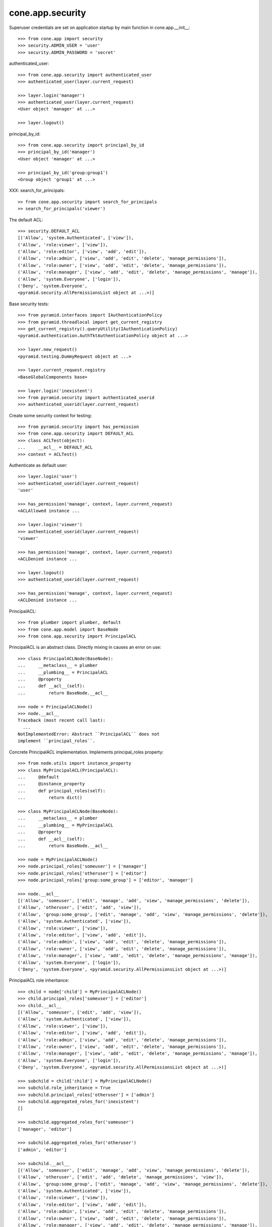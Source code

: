 cone.app.security
-----------------

Superuser credentials are set on application startup by main function in
cone.app.__init__::

    >>> from cone.app import security
    >>> security.ADMIN_USER = 'user'
    >>> security.ADMIN_PASSWORD = 'secret'

authenticated_user::

    >>> from cone.app.security import authenticated_user
    >>> authenticated_user(layer.current_request)
    
    >>> layer.login('manager')
    >>> authenticated_user(layer.current_request)
    <User object 'manager' at ...>
    
    >>> layer.logout()

principal_by_id::

    >>> from cone.app.security import principal_by_id
    >>> principal_by_id('manager')
    <User object 'manager' at ...>
    
    >>> principal_by_id('group:group1')
    <Group object 'group1' at ...>

XXX: search_for_principals::

    >> from cone.app.security import search_for_principals
    >> search_for_principals('viewer')

The default ACL::

    >>> security.DEFAULT_ACL
    [('Allow', 'system.Authenticated', ['view']), 
    ('Allow', 'role:viewer', ['view']), 
    ('Allow', 'role:editor', ['view', 'add', 'edit']), 
    ('Allow', 'role:admin', ['view', 'add', 'edit', 'delete', 'manage_permissions']), 
    ('Allow', 'role:owner', ['view', 'add', 'edit', 'delete', 'manage_permissions']), 
    ('Allow', 'role:manager', ['view', 'add', 'edit', 'delete', 'manage_permissions', 'manage']), 
    ('Allow', 'system.Everyone', ['login']), 
    ('Deny', 'system.Everyone', 
    <pyramid.security.AllPermissionsList object at ...>)]
    
Base security tests::

    >>> from pyramid.interfaces import IAuthenticationPolicy
    >>> from pyramid.threadlocal import get_current_registry
    >>> get_current_registry().queryUtility(IAuthenticationPolicy)
    <pyramid.authentication.AuthTktAuthenticationPolicy object at ...>
    
    >>> layer.new_request()
    <pyramid.testing.DummyRequest object at ...>
    
    >>> layer.current_request.registry
    <BaseGlobalComponents base>
    
    >>> layer.login('inexistent')
    >>> from pyramid.security import authenticated_userid
    >>> authenticated_userid(layer.current_request)

Create some security context for testing::

    >>> from pyramid.security import has_permission
    >>> from cone.app.security import DEFAULT_ACL
    >>> class ACLTest(object):
    ...     __acl__ = DEFAULT_ACL
    >>> context = ACLTest()

Authenticate as default user::

    >>> layer.login('user')
    >>> authenticated_userid(layer.current_request)
    'user'
    
    >>> has_permission('manage', context, layer.current_request)
    <ACLAllowed instance ...

    >>> layer.login('viewer')
    >>> authenticated_userid(layer.current_request)
    'viewer'
    
    >>> has_permission('manage', context, layer.current_request)
    <ACLDenied instance ...
    
    >>> layer.logout()
    >>> authenticated_userid(layer.current_request)
    
    >>> has_permission('manage', context, layer.current_request)
    <ACLDenied instance ...

PrincipalACL::

    >>> from plumber import plumber, default
    >>> from cone.app.model import BaseNode
    >>> from cone.app.security import PrincipalACL

PrincipalACL is an abstract class. Directly mixing in causes an error on use::
    
    >>> class PrincipalACLNode(BaseNode):
    ...     __metaclass__ = plumber
    ...     __plumbing__ = PrincipalACL
    ...     @property
    ...     def __acl__(self):
    ...         return BaseNode.__acl__
    
    >>> node = PrincipalACLNode()
    >>> node.__acl__
    Traceback (most recent call last):
      ...
    NotImplementedError: Abstract ``PrincipalACL`` does not 
    implement ``principal_roles``.

Concrete PrincipalACL implementation. Implements principal_roles property::

    >>> from node.utils import instance_property
    >>> class MyPrincipalACL(PrincipalACL):
    ...     @default
    ...     @instance_property
    ...     def principal_roles(self):
    ...         return dict()
    
    >>> class MyPrincipalACLNode(BaseNode):
    ...     __metaclass__ = plumber
    ...     __plumbing__ = MyPrincipalACL
    ...     @property
    ...     def __acl__(self):
    ...         return BaseNode.__acl__
    
    >>> node = MyPrincipalACLNode()
    >>> node.principal_roles['someuser'] = ['manager']
    >>> node.principal_roles['otheruser'] = ['editor']
    >>> node.principal_roles['group:some_group'] = ['editor', 'manager']
    
    >>> node.__acl__
    [('Allow', 'someuser', ['edit', 'manage', 'add', 'view', 'manage_permissions', 'delete']), 
    ('Allow', 'otheruser', ['edit', 'add', 'view']), 
    ('Allow', 'group:some_group', ['edit', 'manage', 'add', 'view', 'manage_permissions', 'delete']), 
    ('Allow', 'system.Authenticated', ['view']), 
    ('Allow', 'role:viewer', ['view']), 
    ('Allow', 'role:editor', ['view', 'add', 'edit']), 
    ('Allow', 'role:admin', ['view', 'add', 'edit', 'delete', 'manage_permissions']), 
    ('Allow', 'role:owner', ['view', 'add', 'edit', 'delete', 'manage_permissions']), 
    ('Allow', 'role:manager', ['view', 'add', 'edit', 'delete', 'manage_permissions', 'manage']), 
    ('Allow', 'system.Everyone', ['login']), 
    ('Deny', 'system.Everyone', <pyramid.security.AllPermissionsList object at ...>)]

PrincipalACL role inheritance::

    >>> child = node['child'] = MyPrincipalACLNode()
    >>> child.principal_roles['someuser'] = ['editor']
    >>> child.__acl__
    [('Allow', 'someuser', ['edit', 'add', 'view']), 
    ('Allow', 'system.Authenticated', ['view']), 
    ('Allow', 'role:viewer', ['view']), 
    ('Allow', 'role:editor', ['view', 'add', 'edit']), 
    ('Allow', 'role:admin', ['view', 'add', 'edit', 'delete', 'manage_permissions']), 
    ('Allow', 'role:owner', ['view', 'add', 'edit', 'delete', 'manage_permissions']), 
    ('Allow', 'role:manager', ['view', 'add', 'edit', 'delete', 'manage_permissions', 'manage']), 
    ('Allow', 'system.Everyone', ['login']), 
    ('Deny', 'system.Everyone', <pyramid.security.AllPermissionsList object at ...>)]
    
    >>> subchild = child['child'] = MyPrincipalACLNode()
    >>> subchild.role_inheritance = True
    >>> subchild.principal_roles['otheruser'] = ['admin']
    >>> subchild.aggregated_roles_for('inexistent')
    []
    
    >>> subchild.aggregated_roles_for('someuser')
    ['manager', 'editor']
    
    >>> subchild.aggregated_roles_for('otheruser')
    ['admin', 'editor']
    
    >>> subchild.__acl__
    [('Allow', 'someuser', ['edit', 'manage', 'add', 'view', 'manage_permissions', 'delete']), 
    ('Allow', 'otheruser', ['edit', 'add', 'delete', 'manage_permissions', 'view']), 
    ('Allow', 'group:some_group', ['edit', 'manage', 'add', 'view', 'manage_permissions', 'delete']), 
    ('Allow', 'system.Authenticated', ['view']), 
    ('Allow', 'role:viewer', ['view']), 
    ('Allow', 'role:editor', ['view', 'add', 'edit']), 
    ('Allow', 'role:admin', ['view', 'add', 'edit', 'delete', 'manage_permissions']), 
    ('Allow', 'role:owner', ['view', 'add', 'edit', 'delete', 'manage_permissions']), 
    ('Allow', 'role:manager', ['view', 'add', 'edit', 'delete', 'manage_permissions', 'manage']), 
    ('Allow', 'system.Everyone', ['login']), 
    ('Deny', 'system.Everyone', <pyramid.security.AllPermissionsList object at ...>)]

Principal roles get inherited even if some parent does not provide principal
roles::

    >>> child = node['no_principal_roles'] = BaseNode()
    >>> subchild = child['no_principal_roles'] =  MyPrincipalACLNode()
    >>> subchild.aggregated_roles_for('group:some_group')
    ['manager', 'editor']

If principal role found which is not provided by plumbing endpoint acl, this
role does not grant any permissions::

    >>> node = MyPrincipalACLNode()
    >>> node.principal_roles['someuser'] = ['inexistent_role']
    >>> node.__acl__
    [('Allow', 'someuser', []), 
    ('Allow', 'system.Authenticated', ['view']), 
    ('Allow', 'role:viewer', ['view']), 
    ('Allow', 'role:editor', ['view', 'add', 'edit']), 
    ('Allow', 'role:admin', ['view', 'add', 'edit', 'delete', 'manage_permissions']), 
    ('Allow', 'role:owner', ['view', 'add', 'edit', 'delete', 'manage_permissions']), 
    ('Allow', 'role:manager', ['view', 'add', 'edit', 'delete', 'manage_permissions', 'manage']), 
    ('Allow', 'system.Everyone', ['login']), 
    ('Deny', 'system.Everyone', <pyramid.security.AllPermissionsList object at ...>)]

If an authentication plugin raises an error when calling ``authenticate``, an
error message is logged::

    >>> import logging
    >>> class TestHandler(logging.StreamHandler):
    ...     def handle(self, record):
    ...         print record
    
    >>> handler = TestHandler()
    
    >>> from cone.app.security import logger
    >>> logger.addHandler(handler)
    >>> logger.setLevel(logging.DEBUG)
    
    >>> import cone.app
    >>> old_ugm = cone.app.cfg.auth
    >>> cone.app.cfg.auth = object()
    
    >>> from cone.app.security import authenticate
    >>> request = layer.current_request
    
    >>> authenticate(request, 'foo', 'foo')
    <LogRecord: cone.app, 30, ...security.py, 76, 
    "Authentication plugin <type 'object'> raised an Exception while trying 
    to authenticate: 'object' object has no attribute 'users'">

Test Group callback, also logs if an error occurs::

    >>> from cone.app.security import groups_callback
    >>> layer.login('user')
    >>> request = layer.current_request
    >>> groups_callback('user', request)
    [u'role:manager']
    
    >>> layer.logout()
    
    >>> groups_callback('foo', layer.new_request())
    <LogRecord: cone.app, 40, 
    ...security.py, 129, "'object' object has no attribute 'users'">
    []

Cleanup::

    >>> logger.setLevel(logging.INFO)
    >>> logger.removeHandler(handler)
    >>> cone.app.cfg.auth = old_ugm
